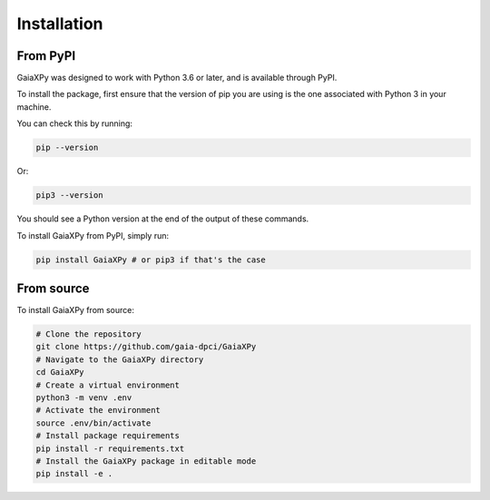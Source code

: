 Installation
============

---------
From PyPI
---------

GaiaXPy was designed to work with Python 3.6 or later, and is available through PyPI.

To install the package, first ensure that the version of pip you are using
is the one associated with Python 3 in your machine.

You can check this by running:

.. role:: bash(code)
   :language: bash

.. code-block:: sh

    pip --version

Or:

.. role:: bash(code)
   :language: bash

.. code-block:: sh

    pip3 --version

You should see a Python version at the end of the output of these commands.

To install GaiaXPy from PyPI, simply run:

.. role:: bash(code)
   :language: bash

.. code-block:: sh

    pip install GaiaXPy # or pip3 if that's the case

-----------
From source
-----------

To install GaiaXPy from source:

.. role:: bash(code)
   :language: bash

.. code-block:: sh

    # Clone the repository
    git clone https://github.com/gaia-dpci/GaiaXPy
    # Navigate to the GaiaXPy directory
    cd GaiaXPy
    # Create a virtual environment
    python3 -m venv .env
    # Activate the environment
    source .env/bin/activate
    # Install package requirements
    pip install -r requirements.txt
    # Install the GaiaXPy package in editable mode
    pip install -e .
